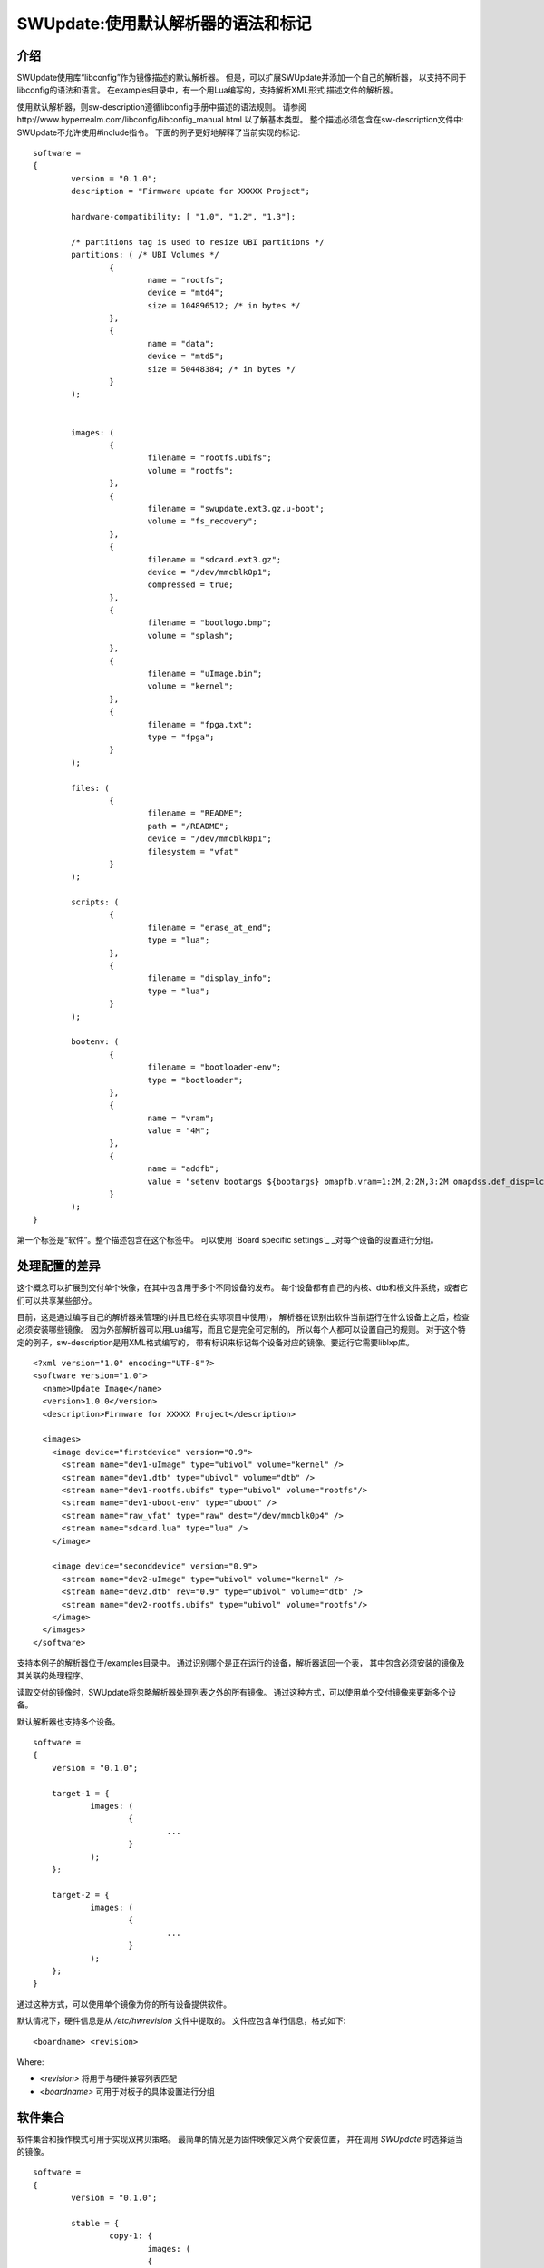 =================================================
SWUpdate:使用默认解析器的语法和标记
=================================================

介绍
------------

SWUpdate使用库“libconfig”作为镜像描述的默认解析器。
但是，可以扩展SWUpdate并添加一个自己的解析器，
以支持不同于libconfig的语法和语言。
在examples目录中，有一个用Lua编写的，支持解析XML形式
描述文件的解析器。

使用默认解析器，则sw-description遵循libconfig手册中描述的语法规则。
请参阅http://www.hyperrealm.com/libconfig/libconfig_manual.html
以了解基本类型。
整个描述必须包含在sw-description文件中:
SWUpdate不允许使用#include指令。
下面的例子更好地解释了当前实现的标记:


::

	software =
	{
		version = "0.1.0";
		description = "Firmware update for XXXXX Project";

		hardware-compatibility: [ "1.0", "1.2", "1.3"];

		/* partitions tag is used to resize UBI partitions */
		partitions: ( /* UBI Volumes */
			{
				name = "rootfs";
				device = "mtd4";
			  	size = 104896512; /* in bytes */
			},
			{
				name = "data";
				device = "mtd5";
		  		size = 50448384; /* in bytes */
			}
		);


		images: (
			{
				filename = "rootfs.ubifs";
				volume = "rootfs";
			},
			{
				filename = "swupdate.ext3.gz.u-boot";
				volume = "fs_recovery";
			},
			{
				filename = "sdcard.ext3.gz";
				device = "/dev/mmcblk0p1";
				compressed = true;
			},
			{
				filename = "bootlogo.bmp";
				volume = "splash";
			},
			{
				filename = "uImage.bin";
				volume = "kernel";
			},
			{
				filename = "fpga.txt";
				type = "fpga";
			}
		);

		files: (
			{
				filename = "README";
				path = "/README";
				device = "/dev/mmcblk0p1";
				filesystem = "vfat"
			}
		);

		scripts: (
			{
				filename = "erase_at_end";
				type = "lua";
		 	},
			{
				filename = "display_info";
				type = "lua";
			}
		);

		bootenv: (
			{
				filename = "bootloader-env";
				type = "bootloader";
			},
			{
				name = "vram";
				value = "4M";
			},
			{
				name = "addfb";
				value = "setenv bootargs ${bootargs} omapfb.vram=1:2M,2:2M,3:2M omapdss.def_disp=lcd"
			}
		);
	}

第一个标签是“软件”。整个描述包含在这个标签中。
可以使用 `Board specific settings`_ _对每个设备的设置进行分组。

处理配置的差异
----------------------------------

这个概念可以扩展到交付单个映像，在其中包含用于多个不同设备的发布。
每个设备都有自己的内核、dtb和根文件系统，或者它们可以共享某些部分。

目前，这是通过编写自己的解析器来管理的(并且已经在实际项目中使用)，
解析器在识别出软件当前运行在什么设备上之后，检查必须安装哪些镜像。
因为外部解析器可以用Lua编写，而且它是完全可定制的，
所以每个人都可以设置自己的规则。
对于这个特定的例子，sw-description是用XML格式编写的，
带有标识来标记每个设备对应的镜像。要运行它需要liblxp库。

::

	<?xml version="1.0" encoding="UTF-8"?>
	<software version="1.0">
	  <name>Update Image</name>
	  <version>1.0.0</version>
	  <description>Firmware for XXXXX Project</description>

	  <images>
	    <image device="firstdevice" version="0.9">
	      <stream name="dev1-uImage" type="ubivol" volume="kernel" />
	      <stream name="dev1.dtb" type="ubivol" volume="dtb" />
	      <stream name="dev1-rootfs.ubifs" type="ubivol" volume="rootfs"/>
	      <stream name="dev1-uboot-env" type="uboot" />
	      <stream name="raw_vfat" type="raw" dest="/dev/mmcblk0p4" />
	      <stream name="sdcard.lua" type="lua" />
	    </image>

	    <image device="seconddevice" version="0.9">
	      <stream name="dev2-uImage" type="ubivol" volume="kernel" />
	      <stream name="dev2.dtb" rev="0.9" type="ubivol" volume="dtb" />
	      <stream name="dev2-rootfs.ubifs" type="ubivol" volume="rootfs"/>
	    </image>
	  </images>
	</software>

支持本例子的解析器位于/examples目录中。
通过识别哪个是正在运行的设备，解析器返回一个表，
其中包含必须安装的镜像及其关联的处理程序。

读取交付的镜像时，SWUpdate将忽略解析器处理列表之外的所有镜像。
通过这种方式，可以使用单个交付镜像来更新多个设备。

默认解析器也支持多个设备。

::

    software =
    {
        version = "0.1.0";

        target-1 = {
                images: (
                        {
                                ...
                        }
                );
        };

        target-2 = {
                images: (
                        {
                                ...
                        }
                );
        };
    }

通过这种方式，可以使用单个镜像为你的所有设备提供软件。

默认情况下，硬件信息是从 `/etc/hwrevision` 文件中提取的。
文件应包含单行信息，格式如下::

  <boardname> <revision>

Where:

- `<revision>` 将用于与硬件兼容列表匹配

- `<boardname>` 可用于对板子的具体设置进行分组

.. _collections:

软件集合
--------------------

软件集合和操作模式可用于实现双拷贝策略。
最简单的情况是为固件映像定义两个安装位置，
并在调用 `SWUpdate` 时选择适当的镜像。

::

    software =
    {
            version = "0.1.0";

            stable = {
                    copy-1: {
                            images: (
                            {
                                    device = "/dev/mtd4"
                                    ...
                            }
                            );
                    }
                    copy-2: {
                            images: (
                            {
                                    device = "/dev/mtd5"
                                    ...
                            }
                            );
                    }
            };
    }

通过这种方式，可以指定 `copy-1` 安装到 `/dev/mtd4` ，
而 `copy-2` 安装到 `/dev/mtd5` 。
通过正确选择安装位置， `SWUpdate` 将更新另一个插槽中的固件。

具体镜像的选择方法超出了SWUpdate的范围内，
用户要负责调用 `SWUpdate` 并传入适当的设置。

查找文件元素的优先级
-----------------------------------------

SWUpdate根据以下优先级搜索sdw-description文件中的条目:

1. 尝试 <boardname>.<selection>.<mode>.<entry>
2. 尝试 <selection>.<mode>.<entry>
3. 尝试 <boardname>.<entry>
4. 尝试 <entry>

举一个例子。下面的sw-description描述了一组板子的发布。

::

    software =
    {
            version = "0.1.0";

            myboard = {
                stable = {
                    copy-1: {
                            images: (
                            {
                                    device = "/dev/mtd4"
                                    ...
                            }
                            );
                    }
                    copy-2: {
                            images: (
                            {
                                    device = "/dev/mtd5"
                                    ...
                            }
                            );
                    }
                }
            }

            stable = {
                copy-1: {
                      images: (
                          {
                               device = "/dev/mtd6"
                                    ...
                          }
                       );
                }
                copy-2: {
                       images: (
                       {
                               device = "/dev/mtd7"
                                    ...
                       }
                       );
                }
            }
    }

在 *myboard* 上运行时，SWUpdate会搜索并找到myboard.stable.copy1(2)。
当在其他板子上运行时，SWUpdate则无法找到一个与板子名字对应的条目，
那它就会退回到没有指定板子名字的版本。
这样就可以使用一个发布版本，适配拥有完全不同硬件的不同板子。
例如, `myboard` 可以是eMMC和ext4文件系统，而另一个设备可以是raw flash并安装
UBI文件系统。然而，它们都是同一版本的不同格式，可以在sw-description中一起描述。
重要的是，要理解SWUpdate在解析期间如何按优先级扫描条目。

Using links
-----------

sw-description可能变得非常复杂。
让我们假设只有一个板子，但是存在多个硬件版本，它们在硬件上是不同的。
这些版本中有些可以统一处理，有些则需要特殊的部分。
一种方法(但不是唯一的方法!)是添加 *mode* 并使用 `-e stable,<rev number>` 做选择。

::

	software =
	{
		version = "0.1.0";

		myboard = {
	            stable = {

			hardware-compatibility: ["1.0", "1.2", "2.0", "1.§, "3.0", "3.1"];
			rev-1.0: {
				images: (
					...
				);
				scripts: (
					...
				);
			}
			rev-1.2: {
				hardware-compatibility: ["1.2"];
				images: (
					...
				);
				scripts: (
					...
				);
			}
			rev-2.0: {
				hardware-compatibility: ["2.0"];
				images: (
					...
				);
				scripts: (
                                   ...
				);
			}
			rev-1.3: {
				hardware-compatibility: ["1.3"];
				images: (
                                    ...
				);
				scripts: (
                                    ...
				);
			}

			rev-3.0:
			{
				hardware-compatibility: ["3.0"];
				images: (
					...
				);
				scripts: (
					...
				);
	                }
			rev-3.1:
			{
				hardware-compatibility: ["3.1"];
				images: (
					...
				);
				scripts: (
					...
				);
			}
		     }
	        }
	}


如果它们每个都需要一个单独的部分，那么这是一种方法。
尽管如此，更可能的情况时，不同的修订版本可以被当成一类，
例如，具有相同主要修订号的板子可能具有相同的安装说明。
在这个例子中，则可导出三个分组，rev1.X, rev2.X 和 rev3.X。
链接允许将部分分组在一起。当SWUpdate搜索组
(images、files、scripts、bootenv)时，如果发现“ref”，
它将用字符串的值替换树中的当前路径。这样，上面的例子可以这样写:

::

	software =
	{
                version = "0.1.0";

                myboard = {
	            stable = {

                        hardware-compatibility: ["1.0", "1.2", "2.0", "1.3, "3.0", "3.1"];
                        rev-1x: {
                                images: (
                                   ...
                                );
                                scripts: (
                                    ...
                                );
                        }
                        rev1.0 = {
                                ref = "#./rev-1x";
                        }
                        rev1.2 = {
                                ref = "#./rev-1x";
                        }
                        rev1.3 = {
                                ref = "#./rev-1x";
                        }
                        rev-2x: {
                                images: (
                                     ...
                                );
                                scripts: (
                                     ...
                                );
                        }
                        rev2.0 = {
                                ref = "#./rev-2x";
                        }

                        rev-3x: {
                                images: (
                                     ...
                                );
                                scripts: (
                                      ...
                                );
	                }
                        rev3.0 = {
                                ref = "#./rev-3x";
                        }
                        rev3.1 = {
                                ref = "#./rev-3x";
                        }
		     }
	        }
       }


这种链接可以是绝对的，也可以是相对的。关键字 *ref*  用于指示一个链接。
如果找到链接，SWUpdate将遍历树，并将当前路径替换为 "ref" 指向的字符串中的值。
用于链接的规则很简单：


       - 必须以字符 '#' 开头
       - "." 指向树中的当前层级，即 "ref" 的父级
       - ".." 指向树中的父级
       - "/" 在链接中用作字段分隔符

一个相对路径有许多前导 "../" 以从当前位置移动到树的高层级节点
在下面的例子中，rev40设置了一个链接到 "common", 在那可以找到 "images"。
这也是通过链接到父节点中的一个部分来设置的。
路径 `software.myboard.stable.common.images` 被替换为
`software.myboard.stable.trythis`

::

	software =
	{
	  version = {
		  ref = "#./commonversion";
	  }

	  hardware-compatibility = ["rev10", "rev11", "rev20"];

	  commonversion = "0.7-linked";

	pc:{
	  stable:{

	    common:{
		images =
		{
		  ref = "#./../trythis";
		}
	      };

	    trythis:(
		{
		filename = "rootfs1.ext4";
		device = "/dev/mmcblk0p8";
		type = "raw";
		} ,
		{
		filename = "rootfs5.ext4";
		device = "/dev/mmcblk0p7";
		type = "raw";
		}
	      );
	    pdm3rev10:
	      {
	      images:(
		  {
		  filename = "rootfs.ext3"; device = "/dev/mmcblk0p2";}
		);
	      uboot:(
		  { name = "bootpart";
		  value = "0:2";}
		);
	      };
	      pdm3rev11 =
	      {
		ref = "#./pdm3rev10";
	      }
	      pdm3rev20 =
	      {
		ref = "#./pdm3rev10";
	      }
	      pdm3rev40 =
	      {
		ref = "#./common";
	      }
	    };
	  };
	}

可以通过链接重定向sw-description中的每个条目，就像上面示例中的 "version" 属性那样。

硬件兼容性
----------------------

硬件兼容性: [ "major.minor", "major.minor", ... ]

它列出了与此软件镜像兼容的硬件修订版本。

例子:

	hardware-compatibility: [ "1.0", "1.2", "1.3"];


这意味着该软件可以兼容硬件修订版本1.0, 1.2 和 1.3,但不能兼容1.1
和其他未在此明确列出的版本。
如何找到正在运行SWUpdate的板子的修订版本，是另一件事情了。
这里并没有假设如何获得修订版本（可以通过GPIOs,EEPROM等),
每个项目都可以自由选择最合适的方式。
在启动SWUpdate之前，结果必须写入文件/etc/hwrevision(如果配置中
指定了另一个文件，则必须写入对应的文件)。

partitions : UBI 布局
-----------------------

此标记允许更改UBI卷的布局。
请注意，此处不涉及MTDs，它们是由设备树配置的，
或者直接在内核中以另一种方式配置的。


::

	partitions: (
		{
			name = <volume name>;
			size = <size in bytes>;
			device = <MTD device>;
		},
	);

所有字段都是强制的。SWUpdate搜索所选名称的卷并调整大小，
如果不存在具有给定名称的卷，则创建新卷。
在后一种情况下，它是在连接到"device"所指定MTD设备的UBI设备上创建的。
"device"可以以数字(如 "mtd4")或名字(及MTD设备的名字，如 "ubi_partition")
的方式给出。UBI设备的连接是自动进行的。

images
------

标签 "images" 收集安装到系统中的映像。
语法是:

::

	images: (
		{
			filename[mandatory] = <Name in CPIO Archive>;
			volume[optional] = <destination volume>;
			device[optional] = <destination volume>;
			mtdname[optional] = <destination mtd name>;
			type[optional] = <handler>;
			/* optionally, the image can be copied at a specific offset */
			offset[optional] = <offset>;
			/* optionally, the image can be compressed if it is in raw mode */
			compressed;
		},
		/* Next Image */
		.....
	);

*volume* 仅用于将镜像安装到UBI卷中。 *volume* 和 *device* 不能同时使用。
如果设置了device,则会自动选中裸数据处理程序(raw handler)。

以下时一个更新UBI卷的例子:


::

		{
			filename = "core-image-base.ubifs";
			volume = "rootfs";
		}

要以裸数据形式更新体格镜像，语法如下：


::

		{
			filename = "core-image-base.ext3";
			device = "/dev/mmcblk0p1";
		}

要将镜像写入到一个指定偏移处，语法如下：


::

		{
			filename = "u-boot.bin";
			device = "/dev/mmcblk0p1";
			offset = "16K";
		}

偏移量可处理以下乘法后缀:K=1024和M=1024*1024。

但是，在裸数据模式下写flash必须以一种特殊的方式进行管理。
Flash在写入之前必须先擦除，并且写入NAND时必须处理坏块和ECC错误。
因此，必须选择处理程序"flash":

例如，要将内核复制到NAND闪存的MTD7中:

::

		{
			filename = "uImage";
			device = "mtd7";
			type = "flash";
		}


*filename* 是必须的。它是由流提取的文件的名称。
*volume* 仅在UBI卷中是强制性的。它不应该在其他情况下使用。

另外，对于处理程序 "flash"，可以指定 *mtdname* 来代替设备名称:

::

		{
			filename = "uImage";
			mtdname = "kernel";
			type = "flash";
		}


Files
-----

可以复制单个文件而不是完整镜像。
这不是首选的方法，但是可以用于调试或特殊目的。

::

	files: (
		{
			filename = <Name in CPIO Archive>;
			path = <path in filesystem>;
			device[optional] = <device node >;
			filesystem[optional] = <filesystem for mount>;
			properties[optional] = {create-destination = "true";}
		}
	);

"files" 部分中的条目会作为单个文件进行管理。
"filename" 和 "path" 属性是必须的。
属性 "device" 和 "filesystem" 是可选的;
它们用于告诉SWUpdate，在将"filename"拷贝到"path"之前
先挂载设备(以给定的文件系统类型进行挂载，如 "ext4")。
如果没有指定"device"和"filesystem"，
则"filename"会被拷贝到当前根文件系统的"path"。

一般来说，如果目标路径不存在，swupdate不会复制文件。
可以使用特殊属性"create-destination"更改此行为。


Scripts
-------

脚本按照它们被放入sw-description文件的顺序运行。
脚本的结果由SWUpdate进行评估，如果结果是<> 0，则停止更新并报错。

它们在执行之前会被复制到一个临时目录中，
并且它们的名字在同一个cpio归档中必须是惟一的。

如果没有给出类型，SWUpdate默认为 "lua"。


Lua
...

::

	scripts: (
		{
			filename = <Name in CPIO Archive>;
			type = "lua";
	 	},
	);

Lua脚本使用内部解释器运行。

它们必须具有下列函数中的至少一个:

::

	function preinst()

SWUpdate扫描所有脚本并检查preinst函数。在安装镜像之前调用它。

::

	function postinst()

SWUpdate扫描所有脚本并检查postinst函数。它是在安装镜像之后调用的。

shellscript
...........

::

	scripts: (
		{
			filename = <Name in CPIO Archive>;
			type = "shellscript";
		},
	);


Shell脚本通过system命令调用。
SWUpdate扫描所有脚本，并在安装镜像之前和之后调用它们。
SWUpdate将'preinst'或'postinst'作为脚本的第一个参数传递。
如果定义了data属性，它的值将作为最后一个参数传递给脚本。

preinstall
..........

::

	scripts: (
		{
			filename = <Name in CPIO Archive>;
			type = "preinstall";
		},
	);

preinstall 是通过system命令调用的shell脚本。
SWUpdate扫描所有脚本并在安装映像之前调用它们。
如果定义了data属性，它的值将作为最后一个参数传递给脚本。

postinstall
...........

::

	scripts: (
		{
			filename = <Name in CPIO Archive>;
			type = "postinstall";
		},
	);

postinstall 是通过system命令调用的shell脚本。
SWUpdate扫描所有脚本，并在安装镜像后调用它们。
如果定义了data属性，它的值将作为最后一个参数传递给脚本。

bootloader
----------

有两种方法可以更新引导加载程序(当前支持U-Boot、GRUB和EFI Boot Guard)
的环境变量。
第一种方法是添加一个包含要更改的变量列表的文件，
并将“bootloader”设置为镜像的类型。
这将通知SWUpdate调用引导加载程序处理程序来处理文件
(需要在配置中启用引导加载程序处理程序)。
对于所有受支持的引导加载程序，都有一个引导加载程序处理程序。
必须从 `menuconfig` 的引导加载程序选择菜单中选择适当的引导加载程序。

::

	bootenv: (
		{
			filename = "bootloader-env";
			type = "bootloader";
		},
	)

文件的格式在U-boot文档中有描述。每一行都是如下格式

::

	<name of variable>	<value>

如果值缺失，则变量将被去掉。
在当前实现中，GRUB和EFI Boot Guard 的环境变量修改也继承了上述文件格式。

第二种方法是在组设置中定义需要更改的变量:

::

	bootenv: (
		{
			name = <Variable name>;
			value = <Variable value>;
		},
	)

SWUpdate将在内部生成一个脚本，该脚本将传递给
引导加载程序处理程序，用于调整环境变量。

为了向后兼容以前构建的 `.swu`  镜像，"uboot" 组名仍然作为别名支持。
但是，它实际上已经被弃用了，不建议继续使用它。


特定的板级设置
-----------------------

每个设置都可以放在与板名匹配的自定义标记下。
此机制可用于以板卡特有的方式覆盖特定设置。

假设硬件信息文件 `/etc/hwrevision` 包含以下条目::

  my-board 0.1.0

以及以下描述::

	software =
	{
	        version = "0.1.0";

	        my-board = {
	                bootenv: (
	                {
	                        name = "bootpart";
	                        value = "0:2";
	                }
	                );
	        };

	        bootenv: (
	        {
	                name = "bootpart";
	                value = "0:1";
	        }
	        );
	}

SWUpdate将在这个板子的引导加载程序环境中将 `bootpart` 设置为 `0:2` 。
对于所有其他板子， `bootpart` 将被设置为 `0:1` 。
特定于板子的设置优先于默认作用域的设置。

软件集合和操作模式
----------------------------------------

软件集合和操作模式扩展了描述文件语法，
以提供对之前介绍的所有配置标记的叠加分组。
这种机制类似于 `Board specific settings`_ ,可用于实现双拷贝策略，
或者用单个更新文件内同时交付稳定和不稳定版本的镜像。


该机制使用放置在 `software` 标签范围内的自定义用户定义标签。
标签不能使用以下名字: `version`, `hardware-compatibility`,
`uboot`, `bootenv`, `files`, `scripts`, `partitions`, `images`

示例描述文件:

::

	software =
	{
	        version = "0.1";

	        hardware-compatibility = [ "revA" ];

	        /* differentiate running image modes/sets */
	        stable:
	        {
	                main:
	                {
	                        images: (
	                        {
	                                filename = "rootfs.ext3";
	                                device = "/dev/mmcblk0p2";
	                        }
	                        );

	                        bootenv: (
	                        {
	                                name = "bootpart";
	                                value = "0:2";
	                        }
	                        );
	                };
	                alt:
	                {
	                        images: (
	                        {
	                                filename = "rootfs.ext3";
	                                device = "/dev/mmcblk0p1";
	                        }
	                        );

	                        bootenv: (
	                        {
	                                name = "bootpart";
	                                value = "0:1";
	                        }
	                        );
	                };

	        };
	}



这个配置描述了一个名为 `stable` 的软件集合。
并为这个集合指定了两个不同的镜像安装位置: `/dev/mmcblk0p1` 和
`/dev/mmcblk0p2` 分别用于 `main` 模式和 `alt` 模式。

该特性可以通过显式指定集合和模式来实现双拷贝策略。

检查已安装软件的版本
--------------------------------------

SWUpdate支持可选地验证子镜像是否已经被安装了，
如果要安装的版本完全相同，则可以跳过它的安装。
这在安装某些高风险镜像或需要加速升级过程的情况下是非常有用的。

一种情况是需要更新引导加载程序。在大多数情况下，
不需要升级引导加载程序，但是实践表明，在某些情况下，
确实有必要升级 - 项目经理应该承担这个风险。
经过如此，始终将引导加载程序镜像作为.swu文件的一部分是更好的，
这样可以在单个文件中获得设备的整个发行版，但是设备应该仅在必要时安装它。

SWUpdate搜索包含已安装映像的所有版本信息的文件(默认位置是/etc/sw-versions)。
这个文件必须在运行SWUpdate之前生成。

文件必须包含成对的信息，即镜像名称和版本:

::

	<name of component>	<version>

版本是一个字符串，可以有任何值。例如:

::

        bootloader              2015.01-rc3-00456-gd4978d
        kernel                  3.17.0-00215-g2e876af

在sw-description中，可选属性 "name"、"version"
和"install-if-different"提供了连接。
name和version将用于与版本文件中的数据进行比较。
install-if-different则是一个布尔值，用于对此镜像启用版本检查。
这样就可以只对要安装的镜像们的一个子集进行版本检查。

嵌入脚本
---------------

可以将脚本嵌入到sw-description中。这在许多情况下非常有用，
因为一些参数只有在目标上实际运行时知道。
脚本是全局的，面向所有部分，但是它可以包含几个函数，
这些函数可以针对sw-description文件中的每个条目。

这些属性用于嵌入脚本:

::

		embedded-script = "<Lua code">

必须考虑到解析器已经在运行，双引号的使用可能会干扰解析器。
因此，脚本中的每个双引号都必须转义。

这意味着像这样的一个简单的Lua代码:

::

        print ("Test")

修改改成这样:

::

        print (\"Test\")

不然解析器会认为脚本已经关闭，并产生一个错误。
有关如何使用它的示例，请参见示例目录。
文件或镜像中的任何条目都可以触发脚本中的一个函数。
"hook" 属性告诉解析器加载脚本并搜索钩子属性指向的函数。例如:

::

		files: (
			{
				filename = "examples.tar";
				type = "archive";
				path = "/tmp/test";
				hook = "set_version";
				preserve-attributes = true;
			}
		);

在解析条目之后，解析器运行hook所指向的Lua函数。
如果Lua未被激活，解析器将引发一个错误，
因为必须解析带有嵌入脚本的sw-description，但解释器不可用。
每个Lua函数接收一个带有当前条目设置的表作为参数。
Lua钩子的格式是:

::

        function lua_hook(image)

参数image是一个表，其关键字是有效属性的列表。
如果一个属性包含了"-"，则会被替换为"_"，因为Lua中不能使用 "-"。
这意味着，如下例子：

::

        install-if-different ==> install_if_different
        install-directly     ==> install_directly

可以在Lua脚本中更改属性，并在返回时接管值。
Lua函数必须返回2个值:

        - 一个布尔值，指示解析是否正确
        - 镜像表或nil以表示应该跳过该镜像

例子:

::

        function set_version(image)
	        print (\"RECOVERY_STATUS.RUN: \".. swupdate.RECOVERY_STATUS.RUN)
                for k,l in pairs(image) do
                        swupdate.trace(\"image[\" .. tostring(k) .. \"] = \" .. tostring(l))
                end
	        image.version = \"1.0\"
        	image.install_if_different = true
        	return true, image
        end

该示例为已安装镜像设置了一个版本。
通常，这是在运行时从目标读取数据检测到的。

.. _sw-description-attribute-reference:

属性参考
-------------------

在sw-description中有4个主要部分:

- images: 条目是镜像，SWUpdate对它们一无所知。
- files: 条目是文件，SWUpdate需要一个用于它们的文件系统。
  这通常用于从tar-ball展开或更新单个文件。
- scripts: 所有条目都被视为可执行文件，它们将被运行两次(作为安装前和安装后脚本)。
- bootenv:条目是引导加载程序环境变量名及其值的键值对。


.. tabularcolumns:: |p{1.5cm}|p{1.5cm}|p{1.5cm}|L|
.. table:: Attributes in sw-description


   +-------------+----------+------------+---------------------------------------+
   |  名字       |  类型    | 应用于     |  描述                                 |
   +=============+==========+============+=======================================+
   | filename    | string   | images     | 在cpio存档中找到的文件名。            |
   |             |          | files      |                                       |
   |             |          | scripts    |                                       |
   +-------------+----------+------------+---------------------------------------+
   | volume      | string   | images     | 仅在 type = "ubivol"时使用。          |
   |             |          |            | 指明镜像将安装到哪个UBI卷。           |
   +-------------+----------+------------+---------------------------------------+
   | ubipartition| string   | images     | 仅在 type = "ubivol"时使用。          |
   |             |          |            | 要创建或调整大小的UBI卷。             |
   +-------------+----------+------------+---------------------------------------+
   | device      | string   | images     | 在/dev下可找到的设备节点，或者是到它的|
   |             |          | files      | 符号链接。 可以指定为绝对路径，或/dev |
   |             |          |            | 下的名字。例如，如果/dev/mtd-dev是一个|
   |             |          |            | 指向/dev/mtd3的链接，则 "mtd3",       |
   |             |          |            | "mtd-dtb","/dev/mtd3"和"/dev/mtd-dtb" |
   |             |          |            | 均是有效的名字。                      |
   |             |          |            | 用法取决于具体处理程序。              |
   |             |          |            | 对于文件，用于指明哪个设备用于挂载    |
   |             |          |            | "filesystem"，如果未指定，则使用当前的|
   |             |          |            | 根文件系统。                          |
   +-------------+----------+------------+---------------------------------------+
   | filesystem  | string   | files      | indicates the filesystem type where   |
   |             |          |            | the file must be installed. Only      |
   |             |          |            | used if "device" attribute is set.    |
   +-------------+----------+------------+---------------------------------------+
   | path        | string   | files      | For files: indicates the path         |
   |             |          |            | (absolute) where the file must be     |
   |             |          |            | installed. If "device" and            |
   |             |          |            | "filesystem" are set,                 |
   |             |          |            | SWUpdate will install the             |
   |             |          |            | file after mounting "device" with     |
   |             |          |            | "filesystem" type. (path is always    |
   |             |          |            | relative to the mount point.)         |
   +-------------+----------+------------+---------------------------------------+
   | preserve-\  | bool     | files      | flag to control whether the following |
   | attributes  |          |            | attributes will be preserved when     |
   |             |          |            | files are unpacked from an archive    |
   |             |          |            | (assuming destination filesystem      |
   |             |          |            | supports them, of course):            |
   |             |          |            | timestamp, uid/gid (numeric), perms,  |
   |             |          |            | file attributes, extended attributes  |
   +-------------+----------+------------+---------------------------------------+
   | type        | string   | images     | string identifier for the handler,    |
   |             |          | files      | as it is set by the handler when it   |
   |             |          | scripts    | regitsters itself.                    |
   |             |          |            | Example: "ubivol", "raw", "rawfile",  |
   +-------------+----------+------------+---------------------------------------+
   | compressed  | bool     | images     | flag to indicate that "filename" is   |
   |             |          | files      | zlib-compressed and must be           |
   |             |          |            | decompressed before being installed   |
   +-------------+----------+------------+---------------------------------------+
   | installed-\ | bool     | images     | flag to indicate that image is        |
   | directly    |          |            | streamed into the target without any  |
   |             |          |            | temporary copy. Not all handlers      |
   |             |          |            | support streaming.                    |
   +-------------+----------+------------+---------------------------------------+
   | name        | string   | bootenv    | name of the bootloader variable to be |
   |             |          |            | set.                                  |
   +-------------+----------+------------+---------------------------------------+
   | value       | string   | bootenv    | value to be assigned to the           |
   |             |          |            | bootloader variable                   |
   +-------------+----------+------------+---------------------------------------+
   | name        | string   | images     | name that identifies the sw-component |
   |             |          | files      | it can be any string and it is        |
   |             |          |            | compared with the entries in          |
   |             |          |            | sw-versions                           |
   +-------------+----------+------------+---------------------------------------+
   | version     | string   | images     | version for the sw-component          |
   |             |          | files      | it can be any string and it is        |
   |             |          |            | compared with the entries in          |
   |             |          |            | sw-versions                           |
   +-------------+----------+------------+---------------------------------------+
   | description | string   |            | user-friendly description of the      |
   |             |          |            | swupdate archive (any string)         |
   +-------------+----------+------------+---------------------------------------+
   | install-if\ | bool     | images     | flag                                  |
   | -different  |          | files      | if set, name and version are          |
   |             |          |            | compared with the entries in          |
   +-------------+----------+------------+---------------------------------------+
   | encrypted   | bool     | images     | flag                                  |
   |             |          | files      | if set, file is encrypted             |
   |             |          | scripts    | and must be decrypted before          |
   |             |          |            | installing.                           |
   +-------------+----------+------------+---------------------------------------+
   | data        | string   | images     | This is used to pass arbitrary data   |
   |             |          | files      | to a handler.                         |
   |             |          | scripts    |                                       |
   +-------------+----------+------------+---------------------------------------+
   | sha256      | string   | images     | sha256 hash of image, file or script. |
   |             |          | files      | Used for verification of signed       |
   |             |          | scripts    | images.                               |
   +-------------+----------+------------+---------------------------------------+
   | embedded-\  | string   |            | Lua code that is embedded in the      |
   | script      |          |            | sw-description file.                  |
   +-------------+----------+------------+---------------------------------------+
   | offset      | string   | images     | Optional destination offset           |
   +-------------+----------+------------+---------------------------------------+
   | hook        | string   | images     | The name of the function (Lua) to be  |
   |             |          | files      | called when the entry is parsed.      |
   +-------------+----------+------------+---------------------------------------+
   | mtdname     | string   | images     | name of the MTD to update. Used only  |
   |             |          |            | by the flash handler to identify the  |
   |             |          |            | the mtd to update, instead of         |
   |             |          |            | specifying the devicenode             |
   +-------------+----------+------------+---------------------------------------+
